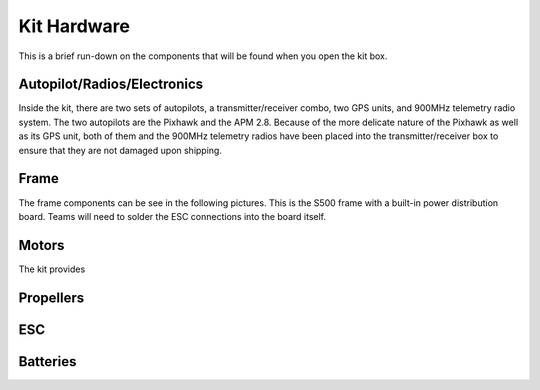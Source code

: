 Kit Hardware
=========================================

This is a brief run-down on the components that will be found when you open the kit box.

.. image:: Pictures/unwrapped.jpg
   :width: 200px
   :height: 100px
   :scale: 50 %
   :alt: alternate text
   :align: center


Autopilot/Radios/Electronics
****************

Inside the kit, there are two sets of autopilots, a transmitter/receiver combo, two GPS units, and 900MHz telemetry radio system. The two autopilots are the Pixhawk and the APM 2.8. Because of the more delicate nature of the Pixhawk as well as its GPS unit, both of them and the 900MHz telemetry radios have been placed into the transmitter/receiver box to ensure that they are not damaged upon shipping.

.. image:: Pictures/radio-pixhawk.jpg
   :width: 200px
   :height: 100px
   :scale: 50 %
   :alt: alternate text
   :align: center

Frame
********
The frame components can be see in the following pictures. This is the S500 frame with a built-in power distribution board. Teams will need to solder the ESC connections into the board itself.

Motors
*********
The kit provides 

Propellers
***********

ESC
********

Batteries
********



